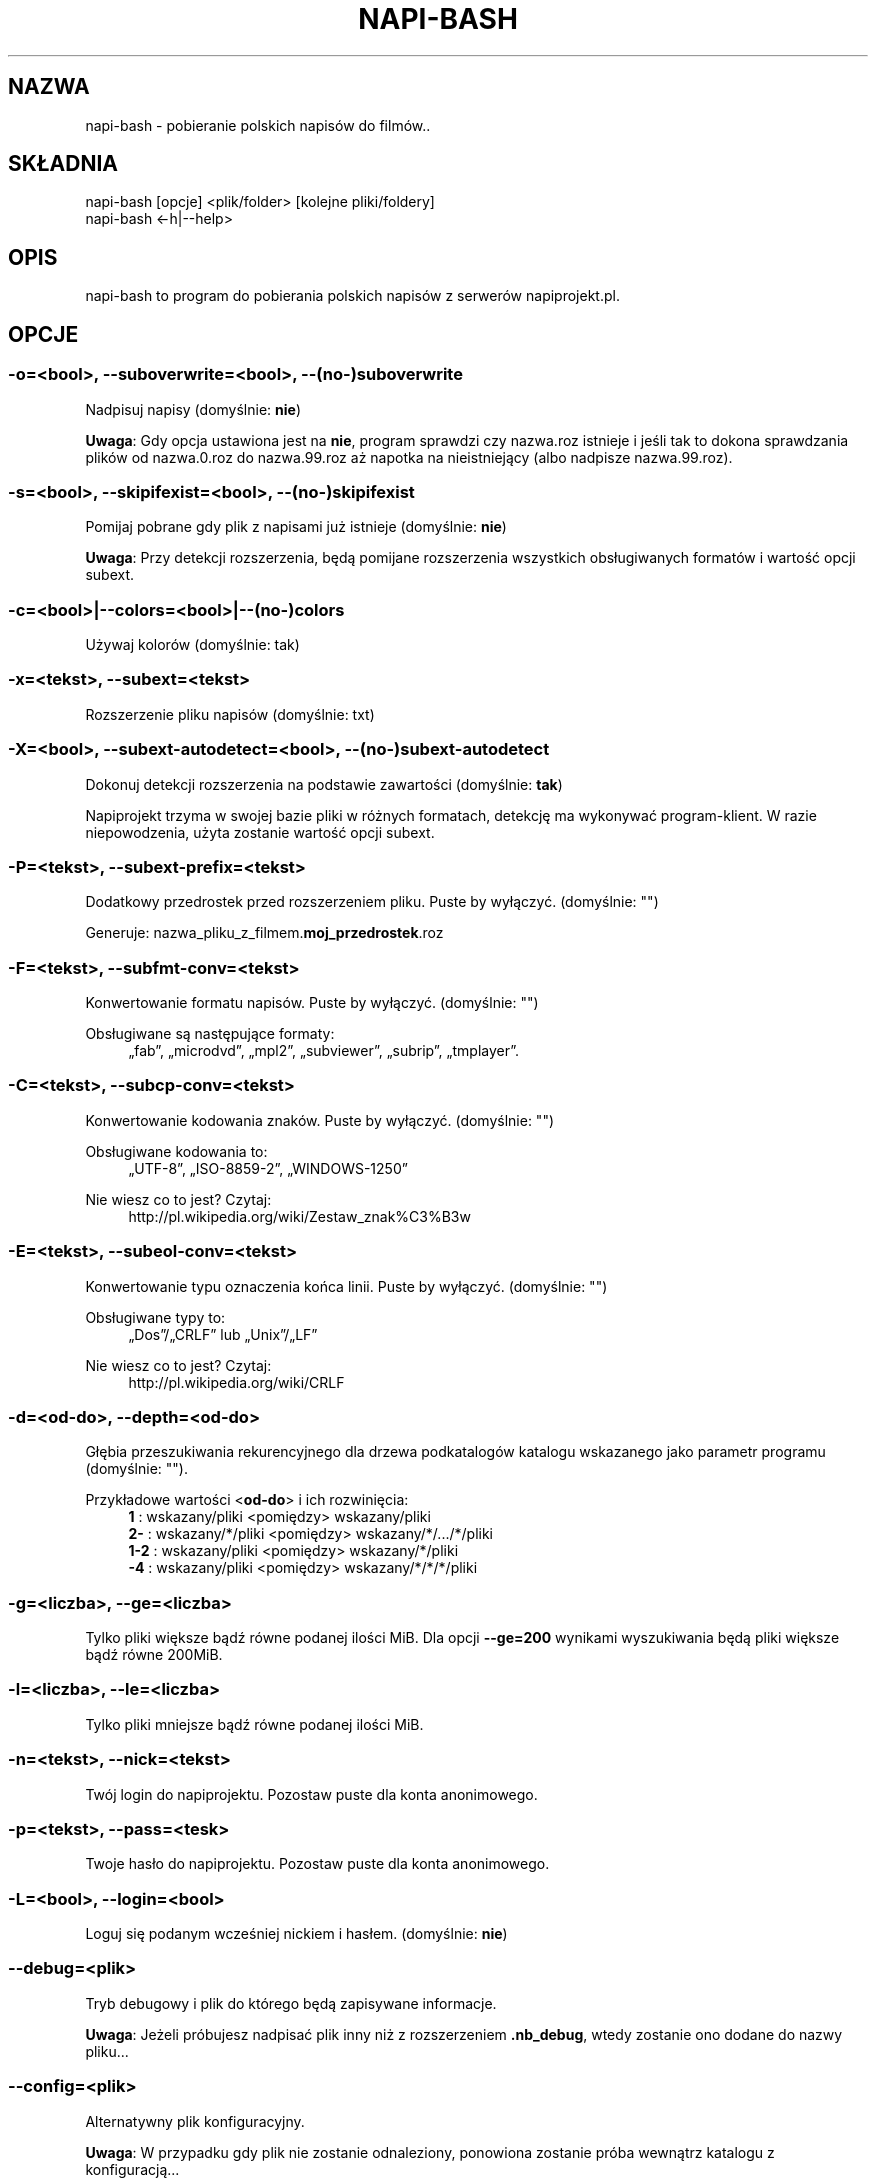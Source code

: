.\" Manpage for napi-bash.
.TH NAPI-BASH 1 "2014-06-22" "0.50" "napi-bash"
.SH NAZWA
napi-bash - pobieranie polskich napisów do filmów..
.SH SKŁADNIA
.PP
.nf
napi-bash [opcje] <plik/folder> [kolejne pliki/foldery]
napi-bash <-h|--help>
.fi
.fi
.SH OPIS
napi-bash to program do pobierania polskich napisów z serwerów napiprojekt.pl.
.SH OPCJE
.SS -o=<bool>, --suboverwrite=<bool>, --(no-)suboverwrite
Nadpisuj napisy (domyślnie: \fBnie\fR)
.PP
\fBUwaga\fR: Gdy opcja ustawiona jest na \fBnie\fR, program sprawdzi czy nazwa.roz istnieje i jeśli tak to dokona sprawdzania plików od nazwa.0.roz do nazwa.99.roz aż napotka na nieistniejący (albo nadpisze nazwa.99.roz).
.fi
.SS -s=<bool>, --skipifexist=<bool>, --(no-)skipifexist
.PP
Pomijaj pobrane gdy plik z napisami już istnieje (domyślnie: \fBnie\fR)
.fi
.PP
\fBUwaga\fR: Przy detekcji rozszerzenia, będą pomijane rozszerzenia wszystkich obsługiwanych formatów i wartość opcji subext.
.fi
.SS -c=<bool>|--colors=<bool>|--(no-)colors
.PP
Używaj kolorów (domyślnie: tak)
.fi
.SS -x=<tekst>, --subext=<tekst>
.PP
Rozszerzenie pliku napisów (domyślnie: txt)
.fi
.SS -X=<bool>, --subext-autodetect=<bool>, --(no-)subext-autodetect
.PP
Dokonuj detekcji rozszerzenia na podstawie zawartości (domyślnie: \fBtak\fR)
.fi
.PP
Napiprojekt trzyma w swojej bazie pliki w różnych formatach, detekcję ma wykonywać program-klient. W razie niepowodzenia, użyta zostanie wartość opcji subext.
.fi
.SS -P=<tekst>, --subext-prefix=<tekst>
.PP
Dodatkowy przedrostek przed rozszerzeniem pliku. Puste by wyłączyć. (domyślnie: "")
.fi
.PP
.nf
Generuje: nazwa_pliku_z_filmem.\fBmoj_przedrostek\fR.roz
.fi
.fi
.SS -F=<tekst>, --subfmt-conv=<tekst>
.PP
Konwertowanie formatu napisów. Puste by wyłączyć. (domyślnie: "")
.fi
.PP
Obsługiwane są następujące formaty:
.RS 4
„fab”, „microdvd”, „mpl2”, „subviewer”, „subrip”, „tmplayer”.
.RE
.fi
.SS -C=<tekst>, --subcp-conv=<tekst>
Konwertowanie kodowania znaków. Puste by wyłączyć. (domyślnie: "")
.PP
Obsługiwane kodowania to:
.RS 4
„UTF-8”, „ISO-8859-2”, „WINDOWS-1250”
.RE
.fi
.PP
Nie wiesz co to jest? Czytaj:
.RS 4
http://pl.wikipedia.org/wiki/Zestaw_znak%C3%B3w
.RE
.fi
.SS -E=<tekst>, --subeol-conv=<tekst>
.PP
Konwertowanie typu oznaczenia końca linii. Puste by wyłączyć. (domyślnie: "")
.fi
.PP
Obsługiwane typy to:
.RS 4
„Dos”/„CRLF” lub „Unix”/„LF”
.RE
.fi
.PP
Nie wiesz co to jest? Czytaj:
.RS 4
http://pl.wikipedia.org/wiki/CRLF
.RE
.fi
.SS -d=<od-do>, --depth=<od-do>
.PP
Głębia przeszukiwania rekurencyjnego dla drzewa podkatalogów katalogu wskazanego jako parametr programu (domyślnie: "").
.fi
.PP
Przykładowe wartości <\fBod-do\fR> i ich rozwinięcia:
.RS 4
.nf
\fB1\fR   : wskazany/pliki    <pomiędzy>  wskazany/pliki
\fB2-\fR  : wskazany/*/pliki  <pomiędzy>  wskazany/*/.../*/pliki
\fB1-2\fR : wskazany/pliki    <pomiędzy>  wskazany/*/pliki
\fB-4\fR  : wskazany/pliki    <pomiędzy>  wskazany/*/*/*/pliki
.fi
.RE
.fi
.SS -g=<liczba>, --ge=<liczba>
.PP
Tylko pliki większe bądź równe podanej ilości MiB. Dla opcji \fB--ge=200\fR wynikami wyszukiwania będą pliki większe bądź równe 200MiB.
.fi
.SS -l=<liczba>, --le=<liczba>
.PP
Tylko pliki mniejsze bądź równe podanej ilości MiB.
.fi
.SS -n=<tekst>, --nick=<tekst>
.PP
Twój login do napiprojektu. Pozostaw puste dla konta anonimowego.
.fi
.SS -p=<tekst>, --pass=<tesk>
Twoje hasło do napiprojektu. Pozostaw puste dla konta anonimowego.
.SS -L=<bool>, --login=<bool>
.PP
Loguj się podanym wcześniej nickiem i hasłem. (domyślnie: \fBnie\fR)
.fi
.SS --debug=<plik>
.PP
Tryb debugowy i plik do którego będą zapisywane informacje.
.fi
.PP
\fBUwaga\fR: Jeżeli próbujesz nadpisać plik inny niż z rozszerzeniem \fB.nb_debug\fR, wtedy zostanie ono dodane do nazwy pliku...
.fi
.SS --config=<plik>
.PP
Alternatywny plik konfiguracyjny.
.fi
.PP
\fBUwaga\fR: W przypadku gdy plik nie zostanie odnaleziony, ponowiona zostanie próba wewnątrz katalogu z konfiguracją...
.fi
.SS -h, --help, --usage
.PP
Wyświetl pomoc
.fi
.SH TYPY ARGUMENTÓW
.SS bool (lub boolean)
.PP
Argument logiczny typu prawda lub fałsz. Jako fałsz przyjmowane są następujące argumenty:
.RS 4
„0”, „-”, „nie”, „off”, „fałsz”, „false”, „wyłącz” lub „”.
.RE
.fi
.SS tekst
.PP
Dowolny tekst.
.fi
.SS plik
.PP
Nazwa/Ścieżka do pliku.
.fi
.SS liczba
.PP
Argument ma być liczbą.
.fi
.SS od-do
.PP
Zakres liczbowy od-do: „1-3” oznacza „od 1 do 3”; „-3” odznacza „do 3”; „2-” oznacza „od 2”; „1” oznacza „od 1 do 1” lub „1”.
.fi
.SH BŁĘDY
.PP
Znalazłaś/eś jakiś błąd - wypełnij formularz dostępny na stronie projektu.
.fi
.SH ZOBACZ TEŻ
.BR napi-bash (5)
.SH AUTORZY
.SS Autor:
.PP
.B Krzysztof (3ED) AS
.RS 4
.nf
\fBEmail:\fR krzysztof1987  [na]  gmail  [kropka]  com
.fi
.RE
.fi
.SS Strona projektu:
.PP
https://3ed.github.io/napi-bash
.fi
.SS Program został wykonany przy użyciu tych narzędzi:
.PP
.nf
bash      - 99.(9)% całego kodu
curl      - domyślny agent pobierania
dd        - wczytywanie określonej ilości bajtów pliku
md5sum    - sumy kontrolne md5
.fi
.fi
.SS Narzędzia opcjonalne:
.PP
.nf
iconv     - zmiana kodowania czcionek
subotage  - konwertowanie formatu napisów
libnotify - wyświetlanie komunikatów na pulpicie
.fi
.fi
